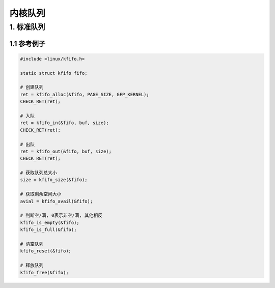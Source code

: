 内核队列
=================

1. 标准队列
---------------

1.1 参考例子
*************


.. code-block:: c

    #include <linux/kfifo.h>

    static struct kfifo fifo;

    # 创建队列
    ret = kfifo_alloc(&fifo, PAGE_SIZE, GFP_KERNEL);
    CHECK_RET(ret);
    
    # 入队
    ret = kfifo_in(&fifo, buf, size);
    CHECK_RET(ret);

    # 出队
    ret = kfifo_out(&fifo, buf, size);
    CHECK_RET(ret);

    # 获取队列总大小
    size = kfifo_size(&fifo);

    # 获取剩余空间大小
    avial = kfifo_avail(&fifo);

    # 判断空/满, 0表示非空/满, 其他相反
    kfifo_is_empty(&fifo);
    kfifo_is_full(&fifo);

    # 清空队列
    kfifo_reset(&fifo);

    # 释放队列
    kfifo_free(&fifo);

    

    


    




